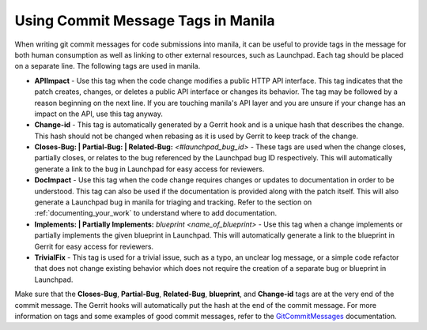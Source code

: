 .. _commit_message_tags:

Using Commit Message Tags in Manila
===================================

When writing git commit messages for code submissions into manila, it can be
useful to provide tags in the message for both human consumption as well as
linking to other external resources, such as Launchpad. Each tag should be
placed on a separate line. The following tags are used in manila.

- **APIImpact** - Use this tag when the code change modifies a public HTTP
  API interface. This tag indicates that the patch creates, changes, or deletes
  a public API interface or changes its behavior. The tag may be followed by a
  reason beginning on the next line. If you are touching manila's API layer and
  you are unsure if your change has an impact on the API, use this tag anyway.
- **Change-id** - This tag is automatically generated by a Gerrit hook and is
  a unique hash that describes the change. This hash should not be changed
  when rebasing as it is used by Gerrit to keep track of the change.
- **Closes-Bug: | Partial-Bug: | Related-Bug:** *<#launchpad_bug_id>* - These
  tags are used when the change closes, partially closes, or relates to the bug
  referenced by the Launchpad bug ID respectively. This will automatically
  generate a link to the bug in Launchpad for easy access for reviewers.
- **DocImpact** - Use this tag when the code change requires changes or
  updates to documentation in order to be understood. This tag can also be
  used if the documentation is provided along with the patch itself. This will
  also generate a Launchpad bug in manila for triaging and tracking.
  Refer to the section on :ref:`documenting_your_work` to understand where
  to add documentation.
- **Implements: | Partially Implements:** *blueprint <name_of_blueprint>* - Use
  this tag when a change implements or partially implements the given blueprint
  in Launchpad. This will automatically generate a link to the blueprint in
  Gerrit for easy access for reviewers.
- **TrivialFix** - This tag is used for a trivial issue, such as a typo, an
  unclear log message, or a simple code refactor that does not change existing
  behavior which does not require the creation of a separate bug or blueprint
  in Launchpad.

Make sure that the **Closes-Bug**, **Partial-Bug**, **Related-Bug**,
**blueprint**, and **Change-id** tags are at the very end of the commit
message. The Gerrit hooks will automatically put the hash at the end of the
commit message. For more information on tags and some examples of good commit
messages, refer to the GitCommitMessages_ documentation.

.. _GitCommitMessages: https://wiki.openstack.org/wiki/GitCommitMessages#Including_external_references
